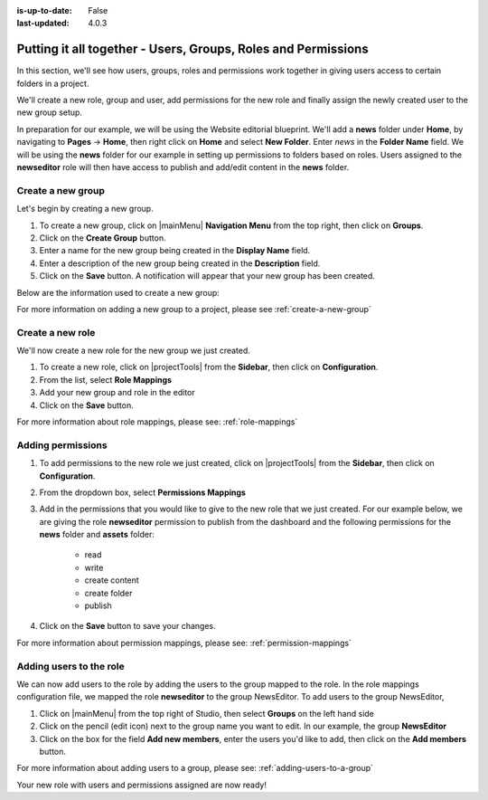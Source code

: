 :is-up-to-date: False
:last-updated: 4.0.3


.. index:: Putting it all together - Users, Groups, Roles and Permissions

.. _putting-it-all-together:

==============================================================
Putting it all together - Users, Groups, Roles and Permissions
==============================================================

In this section, we'll see how users, groups, roles and permissions work together in giving users access to
certain folders in a project.

We'll create a new role, group and user, add permissions for the new role and finally assign the newly
created user to the new group setup.

In preparation for our example, we will be using the Website editorial blueprint.  We'll add a **news** folder
under **Home**, by navigating to **Pages** -> **Home**, then right click on **Home** and select **New Folder**.
Enter *news* in the **Folder Name** field.  We will be using the **news** folder for our example in setting up
permissions to folders based on roles.  Users assigned to the **newseditor** role will then have access to
publish and add/edit content in the **news** folder.

------------------
Create a new group
------------------

Let's begin by creating a new group.

#. To create a new group, click on |mainMenu| **Navigation Menu** from the top right, then click on **Groups**.
#. Click on the **Create Group** button.
#. Enter a name for the new group being created in the **Display Name** field.
#. Enter a description of the new group being created in the **Description** field.
#. Click on the **Save** button. A notification will appear that your new group has been created.

Below are the information used to create a new group:

.. image:: /_static/images/site-admin/new-group.webp
     :alt: Group - Create a New Group
     :width: 100%
     :align: center

For more information on adding a new group to a project, please see :ref:`create-a-new-group`

-----------------
Create a new role
-----------------

We'll now create a new role for the new group we just created.

#. To create a new role, click on |projectTools| from the **Sidebar**, then click on **Configuration**.
#. From the list, select **Role Mappings**
#. Add your new group and role in the editor

   .. code-block:: xml
       :linenos:
       :emphasize-lines: 18,19,20

       <role-mappings>
         <groups>
           <group name="Admin">
               <role>admin</role>
           </group>
           <group name="Developer">
               <role>developer</role>
           </group>
           <group name="Author">
               <role>author</role>
           </group>
           <group name="Publisher">
               <role>publisher</role>
           </group>
           <group name="Reviewer">
               <role>reviewer</role>
           </group>
           <group name="NewsEditor">
               <role>newseditor</role>
           </group>
         </groups>
       </role-mappings>

#. Click on the **Save** button.

For more information about role mappings, please see: :ref:`role-mappings`

------------------
Adding permissions
------------------

#. To add permissions to the new role we just created, click on |projectTools| from the **Sidebar**, then click on **Configuration**.
#. From the dropdown box, select **Permissions Mappings**
#. Add in the permissions that you would like to give to the new role that we just created.  For our example below, we are giving the role **newseditor** permission to publish from the dashboard and the following permissions for the **news** folder and **assets** folder:

      - read
      - write
      - create content
      - create folder
      - publish

   .. code-block:: xml
      :linenos:

      <role name="newseditor">
         <rule regex="/site/website/news/.*">
           <allowed-permissions>
             <permission>Read</permission>
             <permission>Write</permission>
             <permission>Create Content</permission>
             <permission>Create Folder</permission>
             <permission>Publish</permission>
           </allowed-permissions>
         </rule>
         <rule regex="/static-assets/.*">
           <allowed-permissions>
             <permission>Read</permission>
             <permission>Write</permission>
             <permission>Delete</permission>
             <permission>Create Content</permission>
             <permission>Create Folder</permission>
             <permission>Publish</permission>
           </allowed-permissions>
         </rule>
         <rule regex="~DASHBOARD~">
           <allowed-permissions>
             <permission>Publish</permission>
           </allowed-permissions>
         </rule>
       </role>

#. Click on the **Save** button to save your changes.

For more information about permission mappings, please see: :ref:`permission-mappings`

------------------------
Adding users to the role
------------------------

We can now add users to the role by adding the users to the group mapped to the role.  In the role mappings configuration file, we mapped the role **newseditor** to the group NewsEditor.  To add users to the group NewsEditor,

#. Click on |mainMenu| from the top right of Studio, then select **Groups** on the left hand side
#. Click on the pencil (edit icon) next to the group name you want to edit.  In our example, the group **NewsEditor**
#. Click on the box for the field **Add new members**, enter the users you'd like to add, then click on the **Add members** button.

For more information about adding users to a group, please see: :ref:`adding-users-to-a-group`

Your new role with users and permissions assigned are now ready!